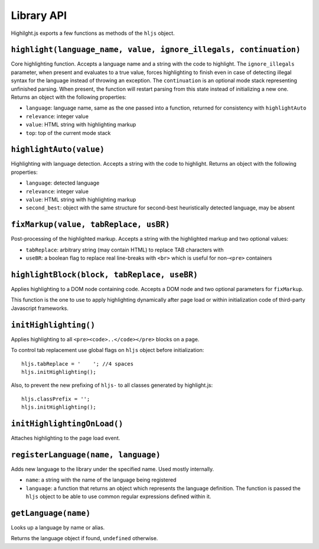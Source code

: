 Library API
===========

Highilght.js exports a few functions as methods of the ``hljs`` object.


``highlight(language_name, value, ignore_illegals, continuation)``
------------------------------------------------------------------

Core highlighting function.
Accepts a language name and a string with the code to highlight.
The ``ignore_illegals`` parameter, when present and evaluates to a true value,
forces highlighting to finish even in case of detecting illegal syntax for the
language instead of throwing an exception.
The ``continuation`` is an optional mode stack representing unfinished parsing.
When present, the function will restart parsing from this state instead of
initializing a new one.
Returns an object with the following properties:

* ``language``: language name, same as the one passed into a function, returned for consistency with ``highlightAuto``
* ``relevance``: integer value
* ``value``: HTML string with highlighting markup
* ``top``: top of the current mode stack


``highlightAuto(value)``
------------------------

Highlighting with language detection.
Accepts a string with the code to highlight.
Returns an object with the following properties:

* ``language``: detected language
* ``relevance``: integer value
* ``value``: HTML string with highlighting markup
* ``second_best``: object with the same structure for second-best heuristically detected language, may be absent


``fixMarkup(value, tabReplace, usBR)``
--------------------------------------

Post-processing of the highlighted markup.
Accepts a string with the highlighted markup and two optional values:

* ``tabReplace``: arbitrary string (may contain HTML) to replace TAB characters with
* ``useBR``: a boolean flag to replace real line-breaks with ``<br>`` which is useful for non-``<pre>`` containers


``highlightBlock(block, tabReplace, useBR)``
--------------------------------------------

Applies highlighting to a DOM node containing code.
Accepts a DOM node and two optional parameters for ``fixMarkup``.

This function is the one to use to apply highlighting dynamically after page load
or within initialization code of third-party Javascript frameworks.


``initHighlighting()``
----------------------

Applies highlighting to all ``<pre><code>..</code></pre>`` blocks on a page.

To control tab replacement  use global flags on ``hljs`` object before initialization:

::

  hljs.tabReplace = '    '; //4 spaces
  hljs.initHighlighting();

Also, to prevent the new prefixing of ``hljs-`` to all classes generated by
highlight.js:

::

  hljs.classPrefix = '';
  hljs.initHighlighting();


``initHighlightingOnLoad()``
----------------------------

Attaches highlighting to the page load event.


``registerLanguage(name, language)``
------------------------------------

Adds new language to the library under the specified name. Used mostly internally.

* ``name``: a string with the name of the language being registered
* ``language``: a function that returns an object which represents the
  language definition. The function is passed the ``hljs`` object to be able
  to use common regular expressions defined within it.


.. _getLanguage:

``getLanguage(name)``
---------------------

Looks up a language by name or alias.

Returns the language object if found, ``undefined`` otherwise.
